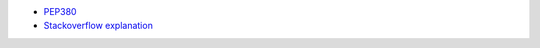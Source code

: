 - `PEP380 <https://peps.python.org/pep-0380/>`_
- `Stackoverflow explanation <https://stackoverflow.com/a/16780113/2519059>`_
